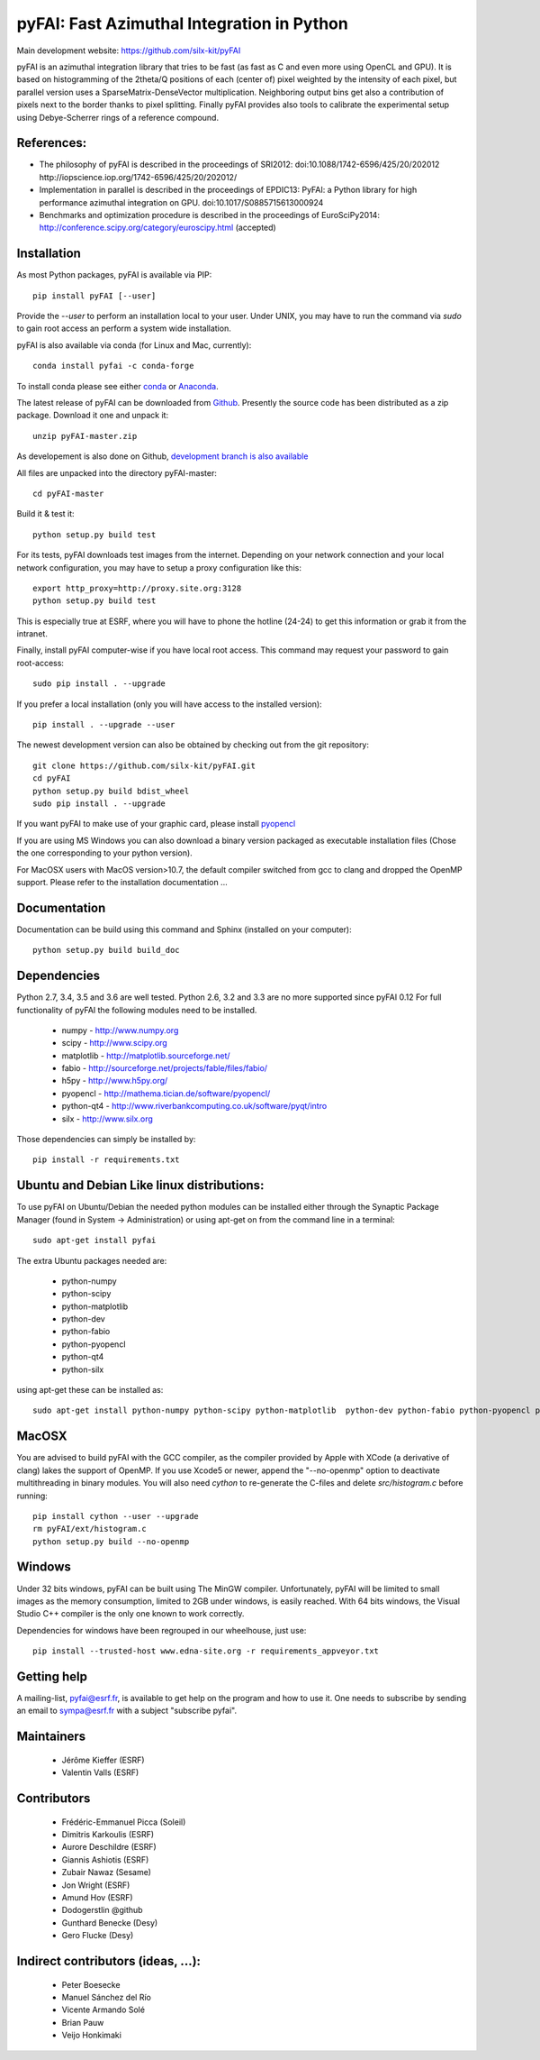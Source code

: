 pyFAI: Fast Azimuthal Integration in Python
===========================================

Main development website: https://github.com/silx-kit/pyFAI

|Build Status| |Appveyor Status|

pyFAI is an azimuthal integration library that tries to be fast (as fast as C
and even more using OpenCL and GPU).
It is based on histogramming of the 2theta/Q positions of each (center of)
pixel weighted by the intensity of each pixel, but parallel version uses a
SparseMatrix-DenseVector multiplication.
Neighboring output bins get also a contribution of pixels next to the border
thanks to pixel splitting.
Finally pyFAI provides also tools to calibrate the experimental setup using Debye-Scherrer
rings of a reference compound.

References:
-----------

* The philosophy of pyFAI is described in the proceedings of SRI2012:
  doi:10.1088/1742-6596/425/20/202012 http://iopscience.iop.org/1742-6596/425/20/202012/
* Implementation in parallel is described in the proceedings of EPDIC13:
  PyFAI: a Python library for high performance azimuthal integration on GPU.
  doi:10.1017/S0885715613000924
* Benchmarks and optimization procedure is described in the proceedings of EuroSciPy2014:
  http://conference.scipy.org/category/euroscipy.html (accepted)

Installation
------------

As most Python packages, pyFAI is available via PIP::

   pip install pyFAI [--user]

Provide the *--user* to perform an installation local to your user.
Under UNIX, you may have to run the command via *sudo* to gain root access an
perform a system wide installation.

pyFAI is also available via conda (for Linux and Mac, currently)::

  conda install pyfai -c conda-forge

To install conda please see either `conda <https://conda.io/docs/install/quick.html>`_ or `Anaconda <https://www.continuum.io/downloads>`_.

The latest release of pyFAI can be downloaded from
`Github <https://github.com/silx-kit/pyFAI/archive/master.zip>`_.
Presently the source code has been distributed as a zip package.
Download it one and unpack it::

    unzip pyFAI-master.zip

As developement is also done on Github,
`development branch is also available <https://github.com/silx-kit/pyFAI/archive/master.zip>`_

All files are unpacked into the directory pyFAI-master::

    cd pyFAI-master

Build it & test it::

    python setup.py build test

For its tests, pyFAI downloads test images from the internet.
Depending on your network connection and your local network configuration,
you may have to setup a proxy configuration like this::

   export http_proxy=http://proxy.site.org:3128
   python setup.py build test

This is especially true at ESRF, where you will have to phone the hotline
(24-24) to get this information or grab it from the intranet.

Finally, install pyFAI computer-wise if you have local root access.
This command may request your password to gain root-access::

    sudo pip install . --upgrade

If you prefer a local installation (only you will have access to the
installed version)::

    pip install . --upgrade --user

The newest development version can also be obtained by checking out from the git
repository::

    git clone https://github.com/silx-kit/pyFAI.git
    cd pyFAI
    python setup.py build bdist_wheel
    sudo pip install . --upgrade

If you want pyFAI to make use of your graphic card, please install
`pyopencl <http://mathema.tician.de/software/pyopencl>`_

If you are using MS Windows you can also download a binary version packaged as executable
installation files (Chose the one corresponding to your python version).

For MacOSX users with MacOS version>10.7, the default compiler switched from gcc
to clang and dropped the OpenMP support. Please refer to the installation documentation ...

Documentation
-------------

Documentation can be build using this command and Sphinx (installed on your computer)::

    python setup.py build build_doc


Dependencies
------------

Python 2.7, 3.4, 3.5 and 3.6 are well tested.
Python 2.6, 3.2 and 3.3 are no more supported since pyFAI 0.12
For full functionality of pyFAI the following modules need to be installed.

    * numpy 		- 	http://www.numpy.org
    * scipy 		- 	http://www.scipy.org
    * matplotlib 	- 	http://matplotlib.sourceforge.net/
    * fabio		-	http://sourceforge.net/projects/fable/files/fabio/
    * h5py		-  	http://www.h5py.org/
    * pyopencl		-	http://mathema.tician.de/software/pyopencl/
    * python-qt4	-	http://www.riverbankcomputing.co.uk/software/pyqt/intro
    * silx          -   http://www.silx.org

Those dependencies can simply be installed by::

   pip install -r requirements.txt


Ubuntu and Debian Like linux distributions:
-------------------------------------------

To use pyFAI on Ubuntu/Debian the needed python modules
can be installed either through the Synaptic Package Manager
(found in System -> Administration)
or using apt-get on from the command line in a terminal::

   sudo apt-get install pyfai

The extra Ubuntu packages needed are:

    * python-numpy
    * python-scipy
    * python-matplotlib
    * python-dev
    * python-fabio
    * python-pyopencl
    * python-qt4
    * python-silx

using apt-get these can be installed as::

    sudo apt-get install python-numpy python-scipy python-matplotlib  python-dev python-fabio python-pyopencl python-qt4 python-silx

MacOSX
------

You are advised to build pyFAI with the GCC compiler, as the compiler provided
by Apple with XCode (a derivative of clang) lakes the support of OpenMP.
If you use Xcode5 or newer, append the "--no-openmp" option to deactivate multithreading
in binary modules.
You will also need *cython* to re-generate the C-files and delete *src/histogram.c*
before running::

    pip install cython --user --upgrade
    rm pyFAI/ext/histogram.c
    python setup.py build --no-openmp


Windows
-------

Under 32 bits windows, pyFAI can be built using The MinGW compiler. Unfortunately,
pyFAI will be limited to small images as the memory consumption, limited to 2GB
under windows, is easily reached.
With 64 bits windows, the Visual Studio C++ compiler is the only one known to
work correctly.

Dependencies for windows have been regrouped in our wheelhouse, just use::

   pip install --trusted-host www.edna-site.org -r requirements_appveyor.txt

Getting help
------------

A mailing-list, pyfai@esrf.fr, is available to get help on the program and how to use it.
One needs to subscribe by sending an email to sympa@esrf.fr with a subject "subscribe pyfai".


Maintainers
-----------

 * Jérôme Kieffer (ESRF)
 * Valentin Valls (ESRF)

Contributors
------------

 * Frédéric-Emmanuel Picca (Soleil)
 * Dimitris Karkoulis (ESRF)
 * Aurore Deschildre (ESRF)
 * Giannis Ashiotis (ESRF)
 * Zubair Nawaz (Sesame)
 * Jon Wright (ESRF)
 * Amund Hov (ESRF)
 * Dodogerstlin @github
 * Gunthard Benecke (Desy)
 * Gero Flucke (Desy)

Indirect contributors (ideas, ...):
-----------------------------------

 * Peter Boesecke
 * Manuel Sánchez del Río
 * Vicente Armando Solé
 * Brian Pauw
 * Veijo Honkimaki

.. |Build Status| image:: https://travis-ci.org/silx-kit/pyFAI.svg?branch=master
   :target: https://travis-ci.org/silx-kit/pyFAI
.. |Appveyor Status| image:: https://ci.appveyor.com/api/projects/status/github/silx-kit/pyfai?svg=true
   :target: https://ci.appveyor.com/project/ESRF/pyfai
